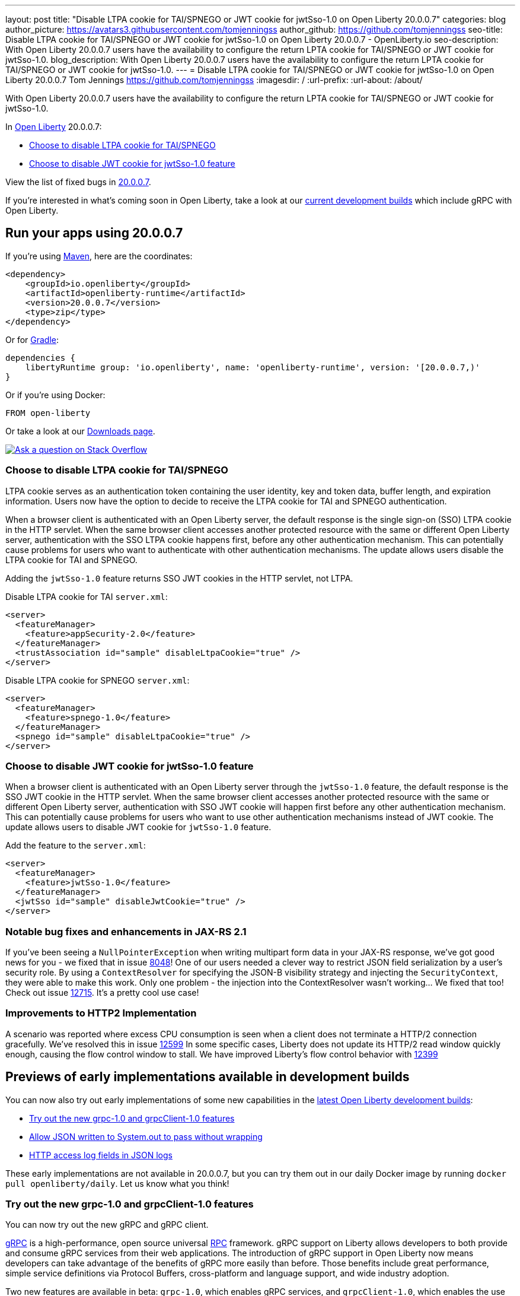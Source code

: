 ---
layout: post
title: "Disable LTPA cookie for TAI/SPNEGO or JWT cookie for jwtSso-1.0 on Open Liberty 20.0.0.7"
categories: blog
author_picture: https://avatars3.githubusercontent.com/tomjenningss
author_github: https://github.com/tomjenningss
seo-title: Disable LTPA cookie for TAI/SPNEGO or JWT cookie for jwtSso-1.0 on Open Liberty 20.0.0.7 - OpenLiberty.io
seo-description: With Open Liberty 20.0.0.7 users have the availability to configure the return LPTA cookie for TAI/SPNEGO or JWT cookie for jwtSso-1.0.
blog_description: With Open Liberty 20.0.0.7 users have the availability to configure the return LPTA cookie for TAI/SPNEGO or JWT cookie for jwtSso-1.0.
---
= Disable LTPA cookie for TAI/SPNEGO or JWT cookie for jwtSso-1.0 on Open Liberty 20.0.0.7
Tom Jennings <https://github.com/tomjenningss>
:imagesdir: /
:url-prefix:
:url-about: /about/

// tag::intro[]

With Open Liberty 20.0.0.7 users have the availability to configure the return LPTA cookie for TAI/SPNEGO or JWT cookie for jwtSso-1.0.

In link:{url-about}[Open Liberty] 20.0.0.7:

* <<LTPA-cookie, Choose to disable LTPA cookie for TAI/SPNEGO>>
* <<JWT-cookie, Choose to disable JWT cookie for jwtSso-1.0 feature>>

View the list of fixed bugs in link:https://github.com/OpenLiberty/open-liberty/issues?q=label%3Arelease%3A20007+label%3A%22release+bug%22+[20.0.0.7].

If you're interested in what's coming soon in Open Liberty, take a look at our <<previews,current development builds>> which include gRPC with Open Liberty.
// end::intro[]

// tag::run[]
[#run]

== Run your apps using 20.0.0.7

If you're using link:{url-prefix}/guides/maven-intro.html[Maven], here are the coordinates:

[source,xml]
----
<dependency>
    <groupId>io.openliberty</groupId>
    <artifactId>openliberty-runtime</artifactId>
    <version>20.0.0.7</version>
    <type>zip</type>
</dependency>
----

Or for link:{url-prefix}/guides/gradle-intro.html[Gradle]:

[source,gradle]
----
dependencies {
    libertyRuntime group: 'io.openliberty', name: 'openliberty-runtime', version: '[20.0.0.7,)'
}
----

Or if you're using Docker:

[source]
----
FROM open-liberty
----
//end::run[]

Or take a look at our link:{url-prefix}/downloads/[Downloads page].

[link=https://stackoverflow.com/tags/open-liberty]
image::img/blog/blog_btn_stack.svg[Ask a question on Stack Overflow, align="center"]

//tag::features[]

[#LTPA-cookie]
=== Choose to disable LTPA cookie for TAI/SPNEGO

LTPA cookie serves as an authentication token containing the user identity, key and token data, buffer length, and expiration information. Users now have the option to decide to receive the LTPA cookie for TAI and SPNEGO authentication.

When a browser client is authenticated with an Open Liberty server, the default response is the single sign-on (SSO) LTPA cookie in the HTTP servlet. When the same browser client accesses another protected resource with the same or different Open Liberty server, authentication with the SSO LTPA cookie happens first, before any other authentication mechanism. This can potentially cause problems for users who want to authenticate with other authentication mechanisms. The update allows users disable the LTPA cookie for TAI and SPNEGO.

Adding the `jwtSso-1.0` feature returns SSO JWT cookies in the HTTP servlet, not LTPA.

Disable LTPA cookie for TAI `server.xml`:

[source, xml]
----
<server>
  <featureManager>
    <feature>appSecurity-2.0</feature>
  </featureManager>
  <trustAssociation id="sample" disableLtpaCookie="true" />
</server>
----

Disable LTPA cookie for SPNEGO `server.xml`:

[source, xml]
----
<server>
  <featureManager>
    <feature>spnego-1.0</feature>
  </featureManager>
  <spnego id="sample" disableLtpaCookie="true" />
</server>
----

//end::features[]

[#JWT-cookie]
=== Choose to disable JWT cookie for jwtSso-1.0 feature

When a browser client is authenticated with an Open Liberty server through the `jwtSso-1.0` feature, the default response is the SSO JWT cookie in the HTTP servlet. When the same browser client accesses another protected resource with the same or different Open Liberty server, authentication with SSO JWT cookie will happen first before any other authentication mechanism. This can potentially cause problems for users who want to use other authentication mechanisms instead of JWT cookie. The update allows users to disable JWT cookie for `jwtSso-1.0` feature.

Add the feature to the `server.xml`:

[source, xml]
----
<server>
  <featureManager>
    <feature>jwtSso-1.0</feature>
  </featureManager>
  <jwtSso id="sample" disableJwtCookie="true" />
</server>
----

//end::features[]

=== Notable bug fixes and enhancements in JAX-RS 2.1

If you've been seeing a `NullPointerException` when writing multipart form data in your JAX-RS response, we've got good news for you - we fixed that in issue link:https://github.com/OpenLiberty/open-liberty/issues/8048[8048]!
One of our users needed a clever way to restrict JSON field serialization by a user's security role. By using a `ContextResolver` for specifying the JSON-B visibility strategy and injecting the `SecurityContext`, they were able to make this work. Only one problem - the injection into the ContextResolver wasn't working… We fixed that too! Check out issue https://github.com/OpenLiberty/open-liberty/issues/12715[12715]. It's a pretty cool use case!

=== Improvements to HTTP2 Implementation 

A scenario was reported where excess CPU consumption is seen when a client does not terminate a HTTP/2 connection gracefully.  We've resolved this in issue link:https://github.com/OpenLiberty/open-liberty/issues/12599[12599]
In some specific cases, Liberty does not update its HTTP/2 read window quickly enough, causing the flow control window to stall.  We have improved Liberty's flow control behavior with link:https://github.com/OpenLiberty/open-liberty/issues/12399[12399]

[#previews]
== Previews of early implementations available in development builds

You can now also try out early implementations of some new capabilities in the link:https://openliberty.io/downloads/#development_builds[latest Open Liberty development builds]:

* <<grpc, Try out the new grpc-1.0 and grpcClient-1.0 features>>
* <<AJWW, Allow JSON written to System.out to pass without wrapping>>
* <<ALFJ, HTTP access log fields in JSON logs>>

These early implementations are not available in 20.0.0.7, but you can try them out in our daily Docker image by running `docker pull openliberty/daily`. Let us know what you think!

[#grpc]
=== Try out the new grpc-1.0 and grpcClient-1.0 features

You can now try out the new gRPC and gRPC client.

link:https://grpc.io/docs/what-is-grpc/introduction/[gRPC] is a high-performance, open source universal link:https://www.smashingmagazine.com/2016/09/understanding-rest-and-rpc-for-http-apis/[RPC] framework. gRPC support on Liberty allows developers to both provide and consume gRPC services from their web applications. The introduction of gRPC support in Open Liberty now means developers can take advantage of the benefits of gRPC more easily than before. Those benefits include great performance, simple service definitions via Protocol Buffers, cross-platform and language support, and wide industry adoption.

Two new features are available in beta: `grpc-1.0`, which enables gRPC services, and `grpcClient-1.0`, which enables the use of a gRPC client for outbound calls.

Add the features to the `server.xml`:

[source, xml]
----
<server>
  <featureManager>
    <feature>grpc-1.0</feature>
    <feature>grpcClient-1.0</feature>
  </featureManager>
</server>
----

The `grpc-1.0` feature works by scanning web apps for gRPC service implementations, through implementors of `io.grpc.BindableService`. The web app must include the protocol buffer compiler-generated code for the services it intends to provide, and additionally the service class must provide a no-argument constructor. The web app does not need to include any core gRPC libraries; those are provided by the Liberty runtime. Once a gRPC service is scanned and started, it becomes accessible to remote gRPC clients on the configured HTTP ports.

The `grpcClient-1.0` feature provides applications with access to a link:https://netty.io/[Netty] gRPC client, as well as the related libraries. A web app must provide a client implementation and stubs, and can make outbound calls with a `io.grpc.ManagedChannel` without needing to provide the supporting client libraries.

Try out gRPC with the following basic Hello World service (add the  `grpc-1.0` to the `server.xml`):

[source, java]
----
package com.ibm.ws.grpc;

import com.ibm.ws.grpc.beans.GreetingBean;

import io.grpc.examples.helloworld.GreeterGrpc;
import io.grpc.examples.helloworld.HelloReply;
import io.grpc.examples.helloworld.HelloRequest;
import io.grpc.stub.StreamObserver;

public class HelloWorldService extends GreeterGrpc.GreeterImplBase {

    public HelloWorldService(){}

    @Override
    public void sayHello(HelloRequest req, StreamObserver<HelloReply> responseObserver) {
        HelloReply reply = HelloReply.newBuilder().setMessage("Hello " + req.getName()).build();
        responseObserver.onNext(reply);
        responseObserver.onCompleted();
    }
}
----

For this example, the application must provide the link:https://github.com/grpc/grpc-java/blob/master/examples/src/main/proto/helloworld.proto[helloworld protof definition] along with the protobuf compiler output. No additional libraries need to be provided with the application, and once it's started the helloworld greeter service will be accessible on the server's HTTP endpoints.

For a client example, a basic Servlet using gRPC can be defined via `grpcClient-1.0` with:

[source, java]
----
package com.ibm.ws.grpc;

import io.grpc.examples.helloworld.GreeterGrpc;
import io.grpc.examples.helloworld.HelloReply;
import io.grpc.examples.helloworld.HelloRequest;

import io.grpc.ManagedChannel;
import io.grpc.ManagedChannelBuilder;
...
@WebServlet(name = "grpcClient", urlPatterns = { "/grpcClient" }, loadOnStartup = 1)
public class GrpcClientServlet extends HttpServlet {

        ManagedChannel channel;
        private GreeterGrpc.GreeterBlockingStub greetingService;

        private void startService(String address, int port) 
        {
            channel = ManagedChannelBuilder.forAddress(address , port).usePlaintext().build();
            greetingService = GreeterGrpc.newBlockingStub(channel);
        }

        private void stopService() 
        {
            channel.shutdownNow();
        }

        @Override
        protected void doGet(HttpServletRequest reqest, HttpServletResponse response) 
            throws ServletException, IOException 
        {

            // set user, address, port params
        }

        @Override
        protected void doPost(HttpServletRequest request, HttpServletResponse response) 
            throws ServletException, IOException 
        {

        // grab user, address, port params
        startService(address, port);
        HelloRequest person = HelloRequest.newBuilder().setName(user).build();
        HelloReply greeting = greetingService.sayHello(person);

        // send the greeting in a response
        stopService();
        }	
    }
}
----

As with the service example, the application must provide the link:https://github.com/grpc/grpc-java/blob/master/examples/src/main/proto/helloworld.proto[helloworld protof definition] along with the protobuf compiler output. All required gRPC client libraries are provided by `grpcClient-1.0`.

[#AJWW]
=== Allow JSON written to System.out to pass without wrapping

Open Liberty provides developers with the option to format their server logs in basic or JSON format. When the logs are in JSON format, developers have to specify the sources (`message`, `trace`, `accessLog`, `ffdc`, `audit`) they want to send to `messages.log` or `console.log/standard-out`.

When Open Liberty is running with JSON logging enabled, currently Open Liberty embeds anything written to `System.out/System.err` into the message field of a `liberty_message` event. Now, developers can write JSON directly to `System.out/err` without wrapping in the `liberty_message` event. The JSON can be sent to a log analysis tool, such as the ELK (Elasticsearch, Logstash, Kibana) stack. 

Enable this functionality any time by setting `appsWriteJson="true"` in the logging element of the `server.xml`, or can have it set from the moment the server starts by setting it in the `bootstrap.properties`:
`com.ibm.ws.logging.apps.write.json=true`

Previously, when JSON logging is enabled, pre-formatted JSON application logs would look like this:
[source, xml]
---
{
     "type":"liberty_message",
     "host":"192.168.0.119",
     "ibm_userDir":"\/Users\/yushan.lin@ibm.com\/Documents\/archived-guide-log4j\/finish\/target\/liberty\/wlp\/usr\/",
     "ibm_serverName":"log4j.sampleServer",
     "message":"{\n   \"timeMillis\" : 1587666082123,\n  
             \"thread\" : \"Default Executor-thread-8\",\n  
             \"level\" : \"WARN\",\n  
              \"loggerName\" : \"application.servlet.LibertyServlet\",\n  
              \"message\" : \"hello liberty servlet warning message!\",\n  
              \"endOfBatch\" : false,\n  
              \"loggerFqcn\" : \"org.apache.logging.log4j.spi.AbstractLogger\",\n  
              \"threadId\" : 53,\n  
              \"threadPriority\" : 5\n}\r",
     "ibm_threadId":"00000035",
     "ibm_datetime":"2020-04-23T14:21:22.124-0400",
     "module":"SystemOut",
     "loglevel":"SystemOut",
     "ibm_methodName":"",
     "ibm_className":"",
     "ibm_sequence":"1587666082124_000000000001B",
     "ext_thread":"Default Executor-thread-8”
}
---

Visualization tools such as Kibana can be used to analyze certain fields in the JSON logs. Users can analyze both custom-formatted JSON application logs and Open Liberty JSON logs in the same visualization. To learn more about JSON logging, link:https://openliberty.io/docs/ref/config/#logging.html[view the documentation.]

[#ALFJ]
=== HTTP access log fields in JSON logs

Open Liberty provides options to format server logs in basic or JSON format. Choosing logs in JSON format means developers have to specify the sources they want to send to `messages.log` or `console.log/standard-out`. Previously only select fields would be printed in JSON logs. Now options to include fields from the `accessLogging logFormat` attribute in the JSON logs is now available. The ability to include other NCSA access log fields in the JSON logs is now available. 

Users can now define which JSON access log fields they want from the `accessLogging logFormat` property, which can then be sent to a log analysis tool, such as the ELK (Elasticsearch, Logstash, Kibana) stack. This allows more informative logs suiting the users needs. Users can specify that they want the user ID and request time fields in the JSON access logs allowing a filter by user ID feature in Kibana and track performance on a user-by-user basis. 

When logs are in JSON format, use the new `jsonAccessLogFields` logging attribute to specify whether you want your access logs to have the default set of fields, or a custom set of fields based on the HTTP `accessLogging logFormat` attribute. To receive access logs, the property `accessLogging` or `httpAccessLogging` has to be set. 

Set the following attributes in the `server.xml`:

[source, xml]
---
    <httpEndpoint id="defaultHttpEndpoint" httpPort="9080" httpsPort="9443" host="\*\">
        <accessLogging logFormat='%R{W} %u %{my_cookie}C %s'/>
    </httpEndpoint>
    <logging messageFormat="json" messageSource="message,accessLog" jsonAccessLogFields="logFormat"/>
---

Now, in the `messages.log file`, the access logs will contain the four fields specified in the `accessLogging logFormat` attribute (elapsed time, user ID, cookie, and response code):

[source, xml]
----
{
  "type": "liberty_accesslog",
  "host": "192.168.1.15",
  "ibm_userDir": "/Users/jennifer.zhen.chengibm.com/libertyGit/open-liberty/dev/build.image/wlp/usr/",
  "ibm_serverName": "defaultServer",
  "ibm_cookie_my_cookie": "example_cookie",
  "ibm_responseCode": 200,
  "ibm_datetime": "2020-06-18T09:30:47.693-0400",
  "ibm_sequence": "1592487047653_0000000000001"
}
----

The new functionality is also available for the `logstashCollector-1.0` feature by adding the following to the `server.xml`:

[source,xml]
----
    <featureManager>
        <feature>logstashCollector-1.0</feature>
    </featureManager>

    <logstashCollector 
        jsonAccessLogFields="logFormat">
----

== Get Open Liberty 20.0.0.7 now

Available through <<run,Maven, Gradle, Docker, and as a downloadable archive>>.
